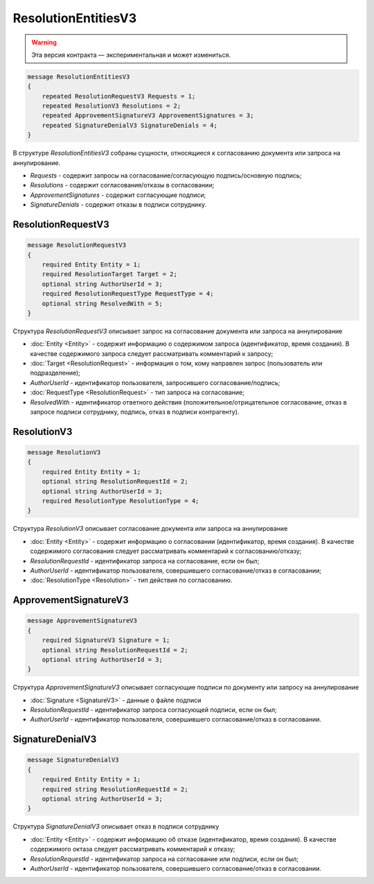 ResolutionEntitiesV3
====================

.. warning:: Эта версия контракта — экспериментальная и может измениться.

.. code-block:: protobuf

    message ResolutionEntitiesV3
    {
        repeated ResolutionRequestV3 Requests = 1;
        repeated ResolutionV3 Resolutions = 2;
        repeated ApprovementSignatureV3 ApprovementSignatures = 3;
        repeated SignatureDenialV3 SignatureDenials = 4;        
    }

В структуре `ResolutionEntitiesV3` собраны сущности, относящиеся к согласованию документа или запроса на аннулирование.

- *Requests* - содержит запросы на согласование/согласующую подпись/основную подпись;
- *Resolutions* - содержит согласования/отказы в согласовании;
- *ApprovementSignatures* - содержит согласующие подписи;
- *SignatureDenials* - содержит отказы в подписи сотруднику.

ResolutionRequestV3
-------------------

.. code-block:: protobuf

    message ResolutionRequestV3
    {
        required Entity Entity = 1;
        required ResolutionTarget Target = 2;
        optional string AuthorUserId = 3;
        required ResolutionRequestType RequestType = 4;
        optional string ResolvedWith = 5;
    }

Структура `ResolutionRequestV3` описывает запрос на согласование документа или запроса на аннулирование

- :doc:`Entity <Entity>` - содержит информацию о содержимом запроса (идентификатор, время создания). В качестве содержимого запроса следует рассматривать комментарий к запросу;
- :doc:`Target <ResolutionRequest>` - информация о том, кому направлен запрос (пользователь или подразделение);
- *AuthorUserId* - идентификатор пользователя, запросившего согласование/подпись;
- :doc:`RequestType <ResolutionRequest>` - тип запроса на согласование;
- *ResolvedWith* - идентификатор ответного действия (положительное/отрицательное согласование, отказ в запросе подписи сотруднику, подпись, отказ в подписи контрагенту).

ResolutionV3
------------

.. code-block:: protobuf

    message ResolutionV3
    {
        required Entity Entity = 1;
        optional string ResolutionRequestId = 2;
        optional string AuthorUserId = 3;
        required ResolutionType ResolutionType = 4;
    }

Структура `ResolutionV3` описывает согласование документа или запроса на аннулирование

- :doc:`Entity <Entity>` - содержит информацию о согласовании (идентификатор, время создания). В качестве содержимого согласования следует рассматривать комментарий к согласованию/отказу;
- *ResolutionRequestId* - идентификатор запроса на согласование, если он был;
- *AuthorUserId* - идентификатор пользователя, совершившего согласование/отказ в согласовании;
- :doc:`ResolutionType <Resolution>` - тип действия по согласованию.

ApprovementSignatureV3
----------------------

.. code-block:: protobuf

    message ApprovementSignatureV3
    {
        required SignatureV3 Signature = 1;
        optional string ResolutionRequestId = 2;
        optional string AuthorUserId = 3;
    }

Структура `ApprovementSignatureV3` описывает согласующие подписи по документу или запросу на аннулирование

- :doc:`Signature <SignatureV3>` - данные о файле подписи
- *ResolutionRequestId* - идентификатор запроса согласующей подписи, если он был;
- *AuthorUserId* - идентификатор пользователя, совершившего согласование/отказ в согласовании.

SignatureDenialV3
-----------------

.. code-block:: protobuf

    message SignatureDenialV3
    {
        required Entity Entity = 1;
        required string ResolutionRequestId = 2;
        optional string AuthorUserId = 3;
    }

Структура `SignatureDenialV3` описывает отказ в подписи сотруднику

- :doc:`Entity <Entity>` - содержит информацию об отказе (идентификатор, время создания). В качестве содержимого октаза следует рассматривать комментарий к отказу;
- *ResolutionRequestId* - идентификатор запроса на согласование или подписи, если он был;
- *AuthorUserId* - идентификатор пользователя, совершившего согласование/отказ в согласовании.